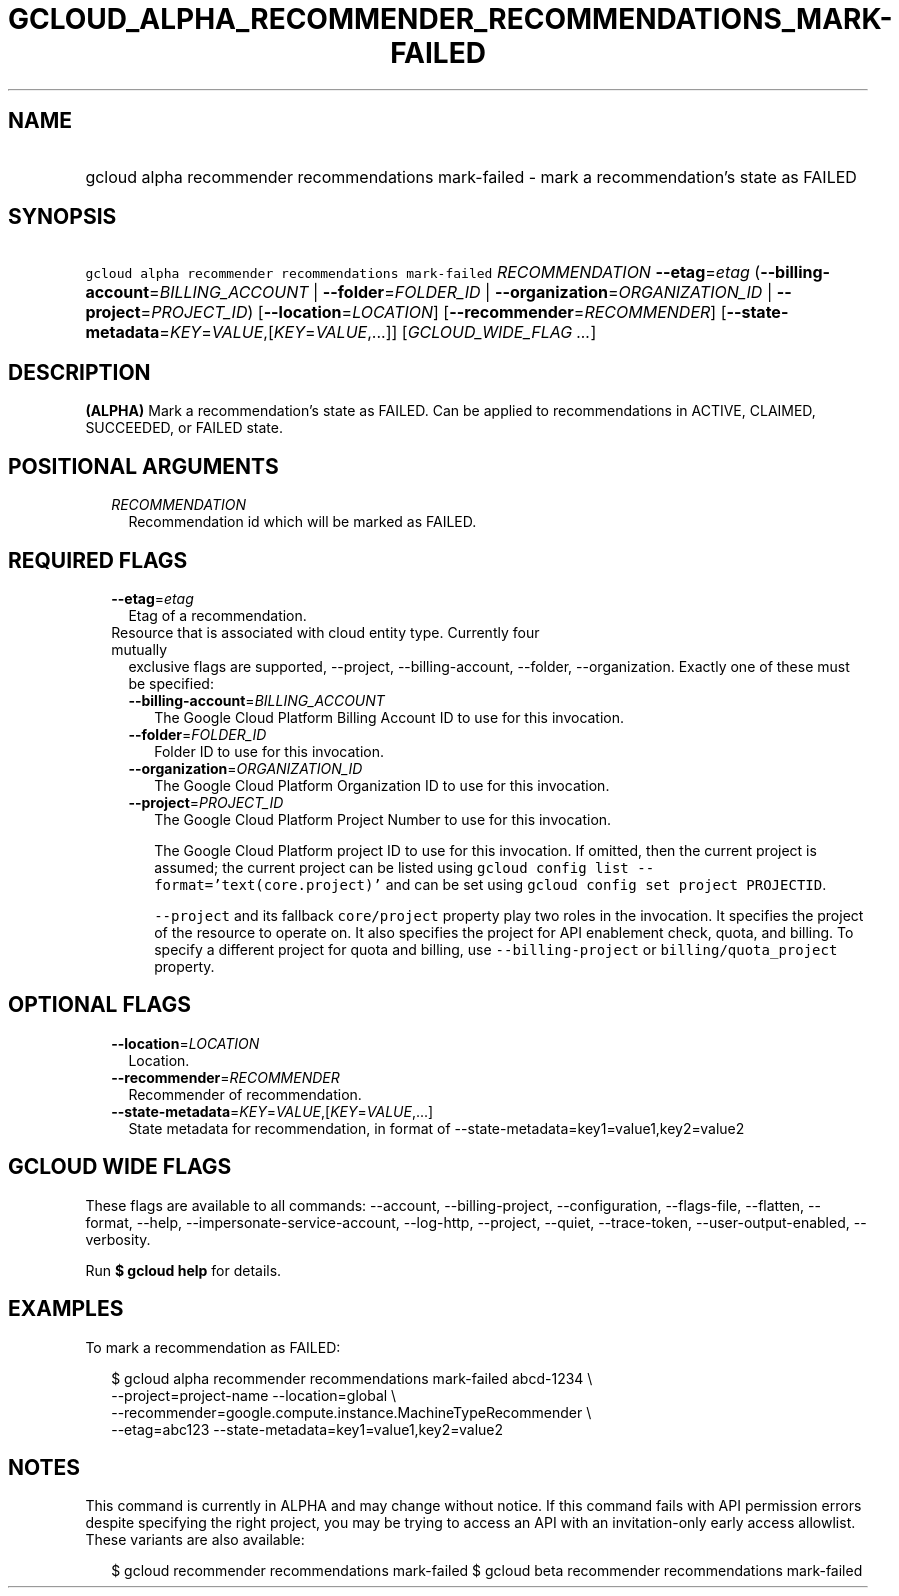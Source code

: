 
.TH "GCLOUD_ALPHA_RECOMMENDER_RECOMMENDATIONS_MARK\-FAILED" 1



.SH "NAME"
.HP
gcloud alpha recommender recommendations mark\-failed \- mark a recommendation's state as FAILED



.SH "SYNOPSIS"
.HP
\f5gcloud alpha recommender recommendations mark\-failed\fR \fIRECOMMENDATION\fR \fB\-\-etag\fR=\fIetag\fR (\fB\-\-billing\-account\fR=\fIBILLING_ACCOUNT\fR\ |\ \fB\-\-folder\fR=\fIFOLDER_ID\fR\ |\ \fB\-\-organization\fR=\fIORGANIZATION_ID\fR\ |\ \fB\-\-project\fR=\fIPROJECT_ID\fR) [\fB\-\-location\fR=\fILOCATION\fR] [\fB\-\-recommender\fR=\fIRECOMMENDER\fR] [\fB\-\-state\-metadata\fR=\fIKEY\fR=\fIVALUE\fR,[\fIKEY\fR=\fIVALUE\fR,...]] [\fIGCLOUD_WIDE_FLAG\ ...\fR]



.SH "DESCRIPTION"

\fB(ALPHA)\fR Mark a recommendation's state as FAILED. Can be applied to
recommendations in ACTIVE, CLAIMED, SUCCEEDED, or FAILED state.



.SH "POSITIONAL ARGUMENTS"

.RS 2m
.TP 2m
\fIRECOMMENDATION\fR
Recommendation id which will be marked as FAILED.


.RE
.sp

.SH "REQUIRED FLAGS"

.RS 2m
.TP 2m
\fB\-\-etag\fR=\fIetag\fR
Etag of a recommendation.

.TP 2m

Resource that is associated with cloud entity type. Currently four mutually
exclusive flags are supported, \-\-project, \-\-billing\-account, \-\-folder,
\-\-organization. Exactly one of these must be specified:

.RS 2m
.TP 2m
\fB\-\-billing\-account\fR=\fIBILLING_ACCOUNT\fR
The Google Cloud Platform Billing Account ID to use for this invocation.

.TP 2m
\fB\-\-folder\fR=\fIFOLDER_ID\fR
Folder ID to use for this invocation.

.TP 2m
\fB\-\-organization\fR=\fIORGANIZATION_ID\fR
The Google Cloud Platform Organization ID to use for this invocation.

.TP 2m
\fB\-\-project\fR=\fIPROJECT_ID\fR
The Google Cloud Platform Project Number to use for this invocation.

The Google Cloud Platform project ID to use for this invocation. If omitted,
then the current project is assumed; the current project can be listed using
\f5gcloud config list \-\-format='text(core.project)'\fR and can be set using
\f5gcloud config set project PROJECTID\fR.

\f5\-\-project\fR and its fallback \f5core/project\fR property play two roles in
the invocation. It specifies the project of the resource to operate on. It also
specifies the project for API enablement check, quota, and billing. To specify a
different project for quota and billing, use \f5\-\-billing\-project\fR or
\f5billing/quota_project\fR property.


.RE
.RE
.sp

.SH "OPTIONAL FLAGS"

.RS 2m
.TP 2m
\fB\-\-location\fR=\fILOCATION\fR
Location.

.TP 2m
\fB\-\-recommender\fR=\fIRECOMMENDER\fR
Recommender of recommendation.

.TP 2m
\fB\-\-state\-metadata\fR=\fIKEY\fR=\fIVALUE\fR,[\fIKEY\fR=\fIVALUE\fR,...]
State metadata for recommendation, in format of
\-\-state\-metadata=key1=value1,key2=value2


.RE
.sp

.SH "GCLOUD WIDE FLAGS"

These flags are available to all commands: \-\-account, \-\-billing\-project,
\-\-configuration, \-\-flags\-file, \-\-flatten, \-\-format, \-\-help,
\-\-impersonate\-service\-account, \-\-log\-http, \-\-project, \-\-quiet,
\-\-trace\-token, \-\-user\-output\-enabled, \-\-verbosity.

Run \fB$ gcloud help\fR for details.



.SH "EXAMPLES"

To mark a recommendation as FAILED:

.RS 2m
$ gcloud alpha recommender recommendations mark\-failed abcd\-1234 \e
    \-\-project=project\-name \-\-location=global \e
    \-\-recommender=google.compute.instance.MachineTypeRecommender \e
    \-\-etag=abc123 \-\-state\-metadata=key1=value1,key2=value2
.RE



.SH "NOTES"

This command is currently in ALPHA and may change without notice. If this
command fails with API permission errors despite specifying the right project,
you may be trying to access an API with an invitation\-only early access
allowlist. These variants are also available:

.RS 2m
$ gcloud recommender recommendations mark\-failed
$ gcloud beta recommender recommendations mark\-failed
.RE

